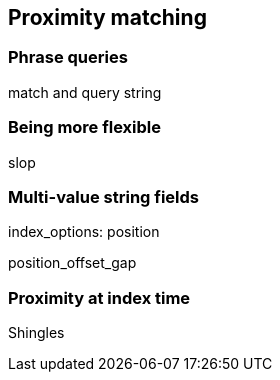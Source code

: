 [[proximity-matching]]
== Proximity matching

=== Phrase queries

match and query string

=== Being more flexible

slop

=== Multi-value string fields

index_options: position

position_offset_gap

=== Proximity at index time

Shingles



